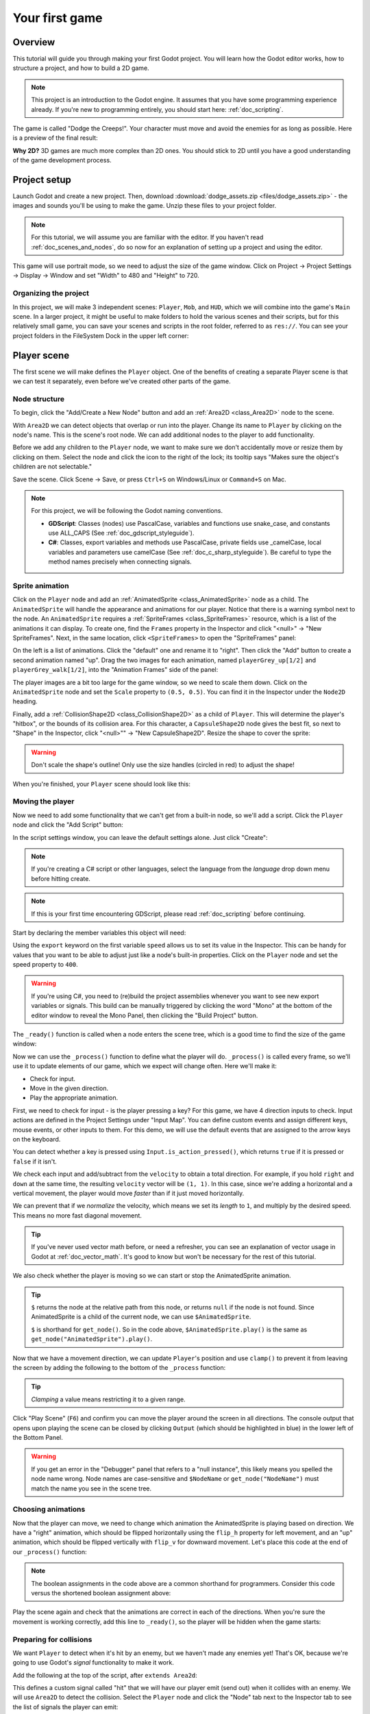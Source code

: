 .. _doc_your_first_game:

Your first game
===============

Overview
--------

This tutorial will guide you through making your first Godot
project. You will learn how the Godot editor works, how to structure
a project, and how to build a 2D game.

.. note:: This project is an introduction to the Godot engine. It
          assumes that you have some programming experience already. If
          you're new to programming entirely, you should start here:
          :ref:`doc_scripting`.

The game is called "Dodge the Creeps!". Your character must move and
avoid the enemies for as long as possible. Here is a preview of the
final result:

.. image:: img/dodge_preview.gif

**Why 2D?** 3D games are much more complex than 2D ones. You should stick to 2D
until you have a good understanding of the game development process.

Project setup
-------------

Launch Godot and create a new project. Then, download
:download:`dodge_assets.zip <files/dodge_assets.zip>` - the images and sounds you'll be
using to make the game. Unzip these files to your project folder.

.. note:: For this tutorial, we will assume you are familiar with the
          editor. If you haven't read :ref:`doc_scenes_and_nodes`, do so now
          for an explanation of setting up a project and using the editor.

This game will use portrait mode, so we need to adjust the size of the
game window. Click on Project -> Project Settings -> Display -> Window and
set "Width" to 480 and "Height" to 720.

Organizing the project
~~~~~~~~~~~~~~~~~~~~~~

In this project, we will make 3 independent scenes: ``Player``,
``Mob``, and ``HUD``, which we will combine into the game's ``Main``
scene. In a larger project, it might be useful to make folders to hold
the various scenes and their scripts, but for this relatively small
game, you can save your scenes and scripts in the root folder,
referred to as ``res://``.  You can see your project folders in the FileSystem
Dock in the upper left corner:

.. image:: img/filesystem_dock.png

Player scene
------------

The first scene we will make defines the ``Player`` object. One of the benefits
of creating a separate Player scene is that we can test it separately, even
before we've created other parts of the game.

Node structure
~~~~~~~~~~~~~~

To begin, click the "Add/Create a New Node" button and add an :ref:`Area2D <class_Area2D>`
node to the scene.

.. image:: img/add_node.png

With ``Area2D`` we can detect objects that overlap or run into the player.
Change its name to ``Player`` by clicking on the node's name.
This is the scene's root node. We can add additional nodes to the player to add functionality.

Before we add any children to the ``Player`` node, we want to make sure we don't
accidentally move or resize them by clicking on them. Select the node and
click the icon to the right of the lock; its tooltip says "Makes sure the object's children
are not selectable."

.. image:: img/lock_children.png

Save the scene. Click Scene -> Save, or press ``Ctrl+S`` on Windows/Linux or ``Command+S`` on Mac.

.. note:: For this project, we will be following the Godot naming conventions.

          - **GDScript**: Classes (nodes) use PascalCase, variables and 
            functions use snake_case, and constants use ALL_CAPS (See
            :ref:`doc_gdscript_styleguide`).

          - **C#**: Classes, export variables and methods use PascalCase,
            private fields use _camelCase, local variables and parameters use
            camelCase (See :ref:`doc_c_sharp_styleguide`).  Be careful to type
            the method names precisely when connecting signals.


Sprite animation
~~~~~~~~~~~~~~~~

Click on the ``Player`` node and add an :ref:`AnimatedSprite <class_AnimatedSprite>` node as a
child. The ``AnimatedSprite`` will handle the appearance and animations
for our player. Notice that there is a warning symbol next to the node.
An ``AnimatedSprite`` requires a :ref:`SpriteFrames <class_SpriteFrames>` resource, which is a
list of the animations it can display. To create one, find the
``Frames`` property in the Inspector and click "<null>" ->
"New SpriteFrames". Next, in the same location, click
``<SpriteFrames>`` to open the "SpriteFrames" panel:

.. image:: img/spriteframes_panel.png


On the left is a list of animations. Click the "default" one and rename
it to "right". Then click the "Add" button to create a second animation
named "up". Drag the two images for each animation, named ``playerGrey_up[1/2]`` and ``playerGrey_walk[1/2]``,
into the "Animation Frames" side of the panel:

.. image:: img/spriteframes_panel2.png

The player images are a bit too large for the game window, so we need to
scale them down. Click on the ``AnimatedSprite`` node and set the ``Scale``
property to ``(0.5, 0.5)``. You can find it in the Inspector under the
``Node2D`` heading.

.. image:: img/player_scale.png

Finally, add a :ref:`CollisionShape2D <class_CollisionShape2D>` as a child
of ``Player``. This will determine the player's "hitbox", or the
bounds of its collision area. For this character, a ``CapsuleShape2D``
node gives the best fit, so next to "Shape" in the Inspector, click
"<null>"" -> "New CapsuleShape2D".  Resize the shape to cover the sprite:

.. image:: img/player_coll_shape.png

.. warning:: Don't scale the shape's outline! Only use the
             size handles (circled in red) to adjust the shape!

When you're finished, your ``Player`` scene should look like this:

.. image:: img/player_scene_nodes.png

Moving the player
~~~~~~~~~~~~~~~~~

Now we need to add some functionality that we can't get from a built-in
node, so we'll add a script. Click the ``Player`` node and click the
"Add Script" button:

.. image:: img/add_script_button.png

In the script settings window, you can leave the default settings alone. Just
click "Create":

.. note:: If you're creating a C# script or other languages, select the
            language from the `language` drop down menu before hitting create.

.. image:: img/attach_node_window.png

.. note:: If this is your first time encountering GDScript, please read
          :ref:`doc_scripting` before continuing.

Start by declaring the member variables this object will need:

.. tabs::
 .. code-tab:: gdscript GDScript

    extends Area2D

    export (int) var speed  # How fast the player will move (pixels/sec).
    var screensize  # Size of the game window.

 .. code-tab:: csharp

    public class Player : Area2D
    {
        [Export]
        public int Speed; // How fast the player will move (pixels/sec).

        private Vector2 _screenSize; // Size of the game window.
    }


Using the ``export`` keyword on the first variable ``speed`` allows us to
set its value in the Inspector. This can be handy for values that you
want to be able to adjust just like a node's built-in properties. Click on
the ``Player`` node and set the speed property to ``400``.

.. warning:: If you're using C#, you need to (re)build the project assemblies
             whenever you want to see new export variables or signals. This
             build can be manually triggered by clicking the word "Mono" at the
             bottom of the editor window to reveal the Mono Panel, then
             clicking the "Build Project" button.

.. image:: img/export_variable.png

The ``_ready()`` function is called when a node enters the scene tree,
which is a good time to find the size of the game window:

.. tabs::
 .. code-tab:: gdscript GDScript

    func _ready():
        screensize = get_viewport_rect().size

 .. code-tab:: csharp

    public override void _Ready()
    {
        _screenSize = GetViewport().GetSize();
    }

Now we can use the ``_process()`` function to define what the player will do.
``_process()`` is called every frame, so we'll use it to update
elements of our game, which we expect will change often. Here we'll make it:

- Check for input.
- Move in the given direction.
- Play the appropriate animation.

First, we need to check for input - is the player pressing a key? For
this game, we have 4 direction inputs to check. Input actions are defined
in the Project Settings under "Input Map". You can define custom events and
assign different keys, mouse events, or other inputs to them. For this demo,
we will use the default events that are assigned to the arrow keys on the
keyboard.

You can detect whether a key is pressed using
``Input.is_action_pressed()``, which returns ``true`` if it is pressed
or ``false`` if it isn't.

.. tabs::
 .. code-tab:: gdscript GDScript

    func _process(delta):
        var velocity = Vector2() # The player's movement vector.
        if Input.is_action_pressed("ui_right"):
            velocity.x += 1
        if Input.is_action_pressed("ui_left"):
            velocity.x -= 1
        if Input.is_action_pressed("ui_down"):
            velocity.y += 1
        if Input.is_action_pressed("ui_up"):
            velocity.y -= 1
        if velocity.length() > 0:
            velocity = velocity.normalized() * speed
            $AnimatedSprite.play()
        else:
            $AnimatedSprite.stop()

 .. code-tab:: csharp

    public override void _Process(float delta)
    {
        var velocity = new Vector2(); // The player's movement vector.

        if (Input.IsActionPressed("ui_right"))
        {
            velocity.x += 1;
        }

        if (Input.IsActionPressed("ui_left"))
        {
            velocity.x -= 1;
        }

        if (Input.IsActionPressed("ui_down"))
        {
            velocity.y += 1;
        }

        if (Input.IsActionPressed("ui_up"))
        {
            velocity.y -= 1;
        }

        var animatedSprite = GetNode<AnimatedSprite>("AnimatedSprite");

        if (velocity.Length() > 0)
        {
            velocity = velocity.Normalized() * Speed;
            animatedSprite.Play();
        }
        else
        {
            animatedSprite.Stop();
        }
    }

We check each input and add/subtract from the ``velocity`` to obtain a
total direction. For example, if you hold ``right`` and ``down`` at
the same time, the resulting ``velocity`` vector will be ``(1, 1)``. In
this case, since we're adding a horizontal and a vertical movement, the
player would move *faster* than if it just moved horizontally.

We can prevent that if we *normalize* the velocity, which means we set
its *length* to ``1``, and multiply by the desired speed. This means no
more fast diagonal movement.

.. tip:: If you've never used vector math before, or need a refresher,
         you can see an explanation of vector usage in Godot at :ref:`doc_vector_math`.
         It's good to know but won't be necessary for the rest of this tutorial.

We also check whether the player is moving so we can start or stop the
AnimatedSprite animation.

.. tip:: ``$`` returns the node at the relative path from this node, or returns ``null`` if the node is not found.
         Since AnimatedSprite is a child of the current node, we can use ``$AnimatedSprite``.

         ``$`` is shorthand for ``get_node()``.
         So in the code above, ``$AnimatedSprite.play()`` is the same as ``get_node("AnimatedSprite").play()``.

Now that we have a movement direction, we can update ``Player``'s position
and use ``clamp()`` to prevent it from leaving the screen by adding the following
to the bottom of the ``_process`` function:

.. tabs::
 .. code-tab:: gdscript GDScript

        position += velocity * delta
        position.x = clamp(position.x, 0, screensize.x)
        position.y = clamp(position.y, 0, screensize.y)

 .. code-tab:: csharp

        Position += velocity * delta;
        Position = new Vector2(
            x: Mathf.Clamp(Position.x, 0, _screenSize.x),
            y: Mathf.Clamp(Position.y, 0, _screenSize.y)
        );


.. tip:: *Clamping* a value means restricting it to a given range.

Click "Play Scene" (``F6``) and confirm you can move the player
around the screen in all directions. The console output that opens upon playing the scene can be closed
by clicking ``Output`` (which should be highlighted in blue) in the lower left of the Bottom Panel.

.. warning:: If you get an error in the "Debugger" panel that refers to a "null instance",
             this likely means you spelled the node name wrong. Node names are case-sensitive
             and ``$NodeName`` or ``get_node("NodeName")`` must match the name you see in the scene tree.

Choosing animations
~~~~~~~~~~~~~~~~~~~

Now that the player can move, we need to change which animation the
AnimatedSprite is playing based on direction. We have a "right"
animation, which should be flipped horizontally using the ``flip_h``
property for left movement, and an "up" animation, which should be
flipped vertically with ``flip_v`` for downward movement.
Let's place this code at the end of our ``_process()`` function:

.. tabs::
 .. code-tab:: gdscript GDScript

        if velocity.x != 0:
            $AnimatedSprite.animation = "right"
            $AnimatedSprite.flip_v = false
            # See the note below about boolean assignment
            $AnimatedSprite.flip_h = velocity.x < 0
        elif velocity.y != 0:
            $AnimatedSprite.animation = "up"
            $AnimatedSprite.flip_v = velocity.y > 0

 .. code-tab:: csharp

        if (velocity.x != 0)
        {
            animatedSprite.Animation = "right";
            // See the note below about boolean assignment
            animatedSprite.FlipH = velocity.x < 0;
            animatedSprite.FlipV = false;
        }
        else if(velocity.y != 0)
        {
            animatedSprite.Animation = "up";
            animatedSprite.FlipV = velocity.y > 0;
        }

.. Note:: The boolean assignments in the code above are a common shorthand
          for programmers. Consider this code versus the shortened
          boolean assignment above:

          .. tabs::
           .. code-tab :: gdscript GDScript

             if velocity.x < 0:
                 $AnimatedSprite.flip_h = true
             else:
                 $AnimatedSprite.flip_h = false

           .. code-tab:: csharp

             if velocity.x < 0:
                 animatedSprite.FlipH = true
             else:
                 animatedSprite.FlipH = false

Play the scene again and check that the animations are correct in each
of the directions. When you're sure the movement is working correctly,
add this line to ``_ready()``, so the player will be hidden when the game
starts:

.. tabs::
 .. code-tab:: gdscript GDScript

    hide()

 .. code-tab:: csharp

    Hide();

Preparing for collisions
~~~~~~~~~~~~~~~~~~~~~~~~

We want ``Player`` to detect when it's hit by an enemy, but we haven't
made any enemies yet! That's OK, because we're going to use Godot's
*signal* functionality to make it work.

Add the following at the top of the script, after ``extends Area2d``:

.. tabs::
 .. code-tab:: gdscript GDScript

    signal hit

 .. code-tab:: csharp

    // Don't forget to rebuild the project so the editor knows about the new signal.
    
    [Signal]
    public delegate void Hit();

This defines a custom signal called "hit" that we will have our player
emit (send out) when it collides with an enemy. We will use ``Area2D`` to
detect the collision. Select the ``Player`` node and click the "Node" tab
next to the Inspector tab to see the list of signals the player can emit:

.. image:: img/player_signals.png

Notice our custom "hit" signal is there as well! Since our enemies are
going to be ``RigidBody2D`` nodes, we want the
``body_entered( Object body )`` signal; this will be emitted when a
body contacts the player. Click "Connect.." and then "Connect" again on
the "Connecting Signal" window. We don't need to change any of these
settings - Godot will automatically create a function called
``_on_Player_body_entered`` in your player's script.

.. tip:: When connecting a signal, instead of having Godot create a
         function for you, you can also give the name of an existing
         function that you want to link the signal to.

Add this code to the function:

.. tabs::
 .. code-tab:: gdscript GDScript

    func _on_Player_body_entered(body):
        hide() # Player disappears after being hit.
        emit_signal("hit")
        $CollisionShape2D.disabled = true

 .. code-tab:: csharp

    public void OnPlayerBodyEntered(PhysicsBody2D body)
    {
        Hide(); // Player disappears after being hit.
        EmitSignal("Hit");
        GetNode<CollisionShape2D>("CollisionShape2D").Disabled = true;
    }

.. Note:: Disabling the area's collision shape means
          it won't detect collisions. By turning it off, we make
          sure we don't trigger the ``hit`` signal more than once.

The last piece for our player is to add a function we can call to reset
the player when starting a new game.

.. tabs::
 .. code-tab:: gdscript GDScript

    func start(pos):
        position = pos
        show()
        $CollisionShape2D.disabled = false

 .. code-tab:: csharp

    public void Start(Vector2 pos)
    {
        Position = pos;
        Show();
        GetNode<CollisionShape2D>("CollisionShape2D").Disabled = false;
    }

Enemy scene
-----------

Now it's time to make the enemies our player will have to dodge. Their
behavior will not be very complex: mobs will spawn randomly at the edges
of the screen and move in a random direction in a straight line, then
despawn when they go offscreen.

We will build this into a ``Mob`` scene, which we can then *instance* to
create any number of independent mobs in the game.

Node setup
~~~~~~~~~~

Click Scene -> New Scene and we'll create the Mob.

The Mob scene will use the following nodes:

-  :ref:`RigidBody2D <class_RigidBody2D>` (named ``Mob``)

   -  :ref:`AnimatedSprite <class_AnimatedSprite>`
   -  :ref:`CollisionShape2D <class_CollisionShape2D>`
   -  :ref:`VisibilityNotifier2D <class_VisibilityNotifier2D>` (named ``Visibility``)

Don't forget to set the children so they can't be selected, like you did with the
Player scene.

In the :ref:`RigidBody2D <class_RigidBody2D>` properties, set ``Gravity Scale`` to ``0``, so
the mob will not fall downward. In addition, under the
``PhysicsBody2D`` section, click the ``Mask`` property and
uncheck the first box. This will ensure the mobs do not collide with each other.

.. image:: img/set_collision_mask.png

Set up the :ref:`AnimatedSprite <class_AnimatedSprite>` like you did for the player.
This time, we have 3 animations: ``fly``, ``swim``, and ``walk``. Set the ``Playing``
property in the Inspector to "On" and adjust the "Speed (FPS)" setting as shown below.
We'll select one of these animations randomly so that the mobs will have some variety.

.. image:: img/mob_animations.gif

``fly`` should be set to 3 FPS, with ``swim`` and ``walk`` set to 4 FPS.

Like the player images, these mob images need to be scaled down. Set the
``AnimatedSprite``'s ``Scale`` property to ``(0.75, 0.75)``.

As in the ``Player`` scene, add a ``CapsuleShape2D`` for the
collision. To align the shape with the image, you'll need to set the
``Rotation Degrees`` property to ``90`` under ``Node2D``.

Enemy script
~~~~~~~~~~~~

Add a script to the ``Mob`` and add the following member variables:

.. tabs::
 .. code-tab:: gdscript GDScript

    extends RigidBody2D

    export (int) var min_speed # Minimum speed range.
    export (int) var max_speed # Maximum speed range.
    var mob_types = ["walk", "swim", "fly"]

 .. code-tab:: csharp

    public class Mob : RigidBody2D
    {
        // Don't forget to rebuild the project so the editor knows about the new export variables.

        [Export]
        public int MinSpeed; // Minimum speed range.

        [Export]
        public int MaxSpeed; // Maximum speed range.

        private String[] _mobTypes = {"walk", "swim", "fly"};
    }

We'll pick a random value between ``min_speed`` and ``max_speed`` for
how fast each mob will move (it would be boring if they were all moving
at the same speed). Set them to ``150`` and ``250`` in the Inspector. We
also have an array containing the names of the three animations, which
we'll use to select a random one.

Now let's look at the rest of the script. In ``_ready()`` we randomly
choose one of the three animation types:

.. tabs::
 .. code-tab:: gdscript GDScript

    func _ready():
        $AnimatedSprite.animation = mob_types[randi() % mob_types.size()]

 .. code-tab:: csharp

    // C# doesn't implement GDScript's random methods, so we use 'System.Random' as an alternative.
    static private Random _random = new Random();

    public override void _Ready()
    {
        GetNode<AnimatedSprite>("AnimatedSprite").Animation = _mobTypes[_random.Next(0, _mobTypes.Length)];
    }

.. note:: You must use ``randomize()`` if you want
          your sequence of "random" numbers to be different every time you run
          the scene. We're going to use ``randomize()`` in our ``Main`` scene,
          so we won't need it here. ``randi() % n`` is the standard way to get
          a random integer between ``0`` and ``n-1``.

The last piece is to make the mobs delete themselves when they leave the
screen. Connect the ``screen_exited()`` signal of the ``Visibility``
node and add this code:

.. tabs::
 .. code-tab:: gdscript GDScript

    func _on_Visibility_screen_exited():
        queue_free()

 .. code-tab:: csharp

    public void OnVisibilityScreenExited()
    {
        QueueFree();
    }

This completes the `Mob` scene.

Main scene
----------

Now it's time to bring it all together. Create a new scene and add a
:ref:`Node <class_Node>` named ``Main``. Click the "Instance" button and select your
saved ``Player.tscn``.

.. image:: img/instance_scene.png

.. note:: See :ref:`doc_instancing` to learn more about instancing.

Now, add the following nodes as children of ``Main``, and name them as
shown (values are in seconds):

-  :ref:`Timer <class_Timer>` (named ``MobTimer``) - to control how often mobs spawn
-  :ref:`Timer <class_Timer>` (named ``ScoreTimer``) - to increment the score every second
-  :ref:`Timer <class_Timer>` (named ``StartTimer``) - to give a delay before starting
-  :ref:`Position2D <class_Position2D>` (named ``StartPosition``) - to indicate the player's start position

Set the ``Wait Time`` property of each of the ``Timer`` nodes as
follows:

-  ``MobTimer``: ``0.5``
-  ``ScoreTimer``: ``1``
-  ``StartTimer``: ``2``

In addition, set the ``One Shot`` property of ``StartTimer`` to "On" and
set ``Position`` of the ``StartPosition`` node to ``(240, 450)``.

Spawning mobs
~~~~~~~~~~~~~

The Main node will be spawning new mobs, and we want them to appear at a
random location on the edge of the screen. Add a :ref:`Path2D <class_Path2D>` node named
``MobPath`` as a child of ``Main``. When you select ``Path2D``,
you will see some new buttons at the top of the editor:

.. image:: img/path2d_buttons.png

Select the middle one ("Add Point") and draw the path by clicking to add
the points at the corners shown. To have the points snap to the grid, make sure "Snap to
Grid" is checked. This option can be found under the "Snapping options"
button to the left of the "Lock" button, appearing as a series of three
vertical dots.

.. image:: img/draw_path2d.gif

.. important:: Draw the path in *clockwise* order, or your mobs will spawn
               pointing *outwards* instead of *inwards*!

After placing point ``4`` in the image, click the "Close Curve" button and
your curve will be complete.

Now that the path is defined, add a :ref:`PathFollow2D <class_PathFollow2D>`
node as a child of ``MobPath`` and name it ``MobSpawnLocation``. This node will
automatically rotate and follow the path as it moves, so we can use it
to select a random position and direction along the path.

Main script
~~~~~~~~~~~

Add a script to ``Main``. At the top of the script, we use
``export (PackedScene)`` to allow us to choose the Mob scene we want to
instance.

.. tabs::
 .. code-tab:: gdscript GDScript

    extends Node

    export (PackedScene) var Mob
    var score

    func _ready():
        randomize()

 .. code-tab:: csharp

    public class Main : Node
    {
        // Don't forget to rebuild the project so the editor knows about the new export variable.
    
        [Export]
        public PackedScene Mob;

        private int _score;

        // We use 'System.Random' as an alternative to GDScript's random methods.
        private Random _random = new Random();

        public override void _Ready()
        {
        }

        // We'll use this later because C# doesn't support GDScript's randi().
        private float RandRange(float min, float max)
        {
            return (float)_random.NextDouble() * (max - min) + min;
        }
    }

Drag ``Mob.tscn`` from the "FileSystem" panel and drop it in the
``Mob`` property under the Script Variables of the ``Main`` node.

Next, click on the Player and connect the ``hit`` signal. We want to make a
new function named ``game_over``, which will handle what needs to happen when a
game ends. Type "game_over" in the "Method In Node" box at the bottom of the
"Connecting Signal" window. Add the following code, as well as a ``new_game``
function to set everything up for a new game:

.. tabs::
 .. code-tab:: gdscript GDScript

    func game_over():
        $ScoreTimer.stop()
        $MobTimer.stop()

    func new_game():
        score = 0
        $Player.start($StartPosition.position)
        $StartTimer.start()

 .. code-tab:: csharp

    public void GameOver()
    {
        GetNode<Timer>("MobTimer").Stop();
        GetNode<Timer>("ScoreTimer").Stop();
    }

    public void NewGame()
    {
        _score = 0;

        var player = GetNode<Player>("Player");
        var startPosition = GetNode<Position2D>("StartPosition");
        player.Start(startPosition.Position);

        GetNode<Timer>("StartTimer").Start();
    }

Now connect the ``timeout()`` signal of each of the Timer nodes (``StartTimer``, ``ScoreTimer`` ,and ``MobTimer``).
``StartTimer`` will start the other two timers. ``ScoreTimer`` will
increment the score by 1.

.. tabs::
 .. code-tab:: gdscript GDScript

    func _on_StartTimer_timeout():
        $MobTimer.start()
        $ScoreTimer.start()

    func _on_ScoreTimer_timeout():
        score += 1

 .. code-tab:: csharp

    public void OnStartTimerTimeout()
    {
        GetNode<Timer>("MobTimer").Start();
        GetNode<Timer>("ScoreTimer").Start();
    }

    public void OnScoreTimerTimeout()
    {
        _score++;
    }

In ``_on_MobTimer_timeout()``, we will create a mob instance, pick a
random starting location along the ``Path2D``, and set the mob in
motion. The ``PathFollow2D`` node will automatically rotate as it
follows the path, so we will use that to select the mob's direction as
well as its position.

Note that a new instance must be added to the scene using
``add_child()``.

Now click on ``MobTimer`` in the scene window then head to inspector window,
switch to node view then click on ``timeout()`` and connect the signal.

Add the following code:

.. tabs::
 .. code-tab:: gdscript GDScript

    func _on_MobTimer_timeout():
        # Choose a random location on Path2D.
        $MobPath/MobSpawnLocation.set_offset(randi())
        # Create a Mob instance and add it to the scene.
        var mob = Mob.instance()
        add_child(mob)
        # Set the mob's direction perpendicular to the path direction.
        var direction = $MobPath/MobSpawnLocation.rotation + PI / 2
        # Set the mob's position to a random location.
        mob.position = $MobPath/MobSpawnLocation.position
        # Add some randomness to the direction.
        direction += rand_range(-PI / 4, PI / 4)
        mob.rotation = direction
        # Choose the velocity.
        mob.set_linear_velocity(Vector2(rand_range(mob.min_speed, mob.max_speed), 0).rotated(direction))

 .. code-tab:: csharp

    public void OnMobTimerTimeout()
    {
        // Choose a random location on Path2D.
        var mobSpawnLocation = GetNode<PathFollow2D>("MobPath/MobSpawnLocation");
        mobSpawnLocation.SetOffset(_random.Next());

        // Create a Mob instance and add it to the scene.
        var mobInstance = (RigidBody2D)Mob.Instance();
        AddChild(mobInstance);

        // Set the mob's direction perpendicular to the path direction.
        float direction = mobSpawnLocation.Rotation + Mathf.Pi / 2;

        // Set the mob's position to a random location.
        mobInstance.Position = mobSpawnLocation.Position;

        // Add some randomness to the direction.
        direction += RandRange(-Mathf.Pi / 4, Mathf.Pi / 4);
        mobInstance.Rotation = direction;

        // Choose the velocity.
        mobInstance.SetLinearVelocity(new Vector2(RandRange(150f, 250f), 0).Rotated(direction));
    }

.. important:: In functions requiring angles, GDScript uses *radians*,
               not degrees. If you're more comfortable working with
               degrees, you'll need to use the ``deg2rad()`` and
               ``rad2deg()`` functions to convert between the two.

HUD
---

The final piece our game needs is a UI: an interface to display things
like score, a "game over" message, and a restart button. Create a new
scene, and add a :ref:`CanvasLayer <class_CanvasLayer>` node named ``HUD``. "HUD" stands for
"heads-up display", an informational display that appears as an
overlay on top of the game view.

The :ref:`CanvasLayer <class_CanvasLayer>` node lets us draw our UI elements on
a layer above the rest of the game, so that the information it displays isn't
covered up by any game elements like the player or mobs.

The HUD displays the following information:

-  Score, changed by ``ScoreTimer``.
-  A message, such as "Game Over" or "Get Ready!"
-  A "Start" button to begin the game.

The basic node for UI elements is :ref:`Control <class_Control>`. To create our UI,
we'll use two types of :ref:`Control <class_Control>` nodes: :ref:`Label <class_Label>`
and :ref:`Button <class_Button>`.

Create the following as children of the ``HUD`` node:

-  :ref:`Label <class_Label>` named ``ScoreLabel``.
-  :ref:`Label <class_Label>` named ``MessageLabel``.
-  :ref:`Button <class_Button>` named ``StartButton``.
-  :ref:`Timer <class_Timer>` named ``MessageTimer``.

.. note:: **Anchors and Margins:** ``Control`` nodes have a position and size,
          but they also have anchors and margins. Anchors define the
          origin - the reference point for the edges of the node. Margins
          update automatically when you move or resize a control node. They
          represent the distance from the control node's edges to its anchor.
          See :ref:`doc_design_interfaces_with_the_control_nodes` for more details.

Arrange the nodes as shown below. Click the "Anchor" button to
set a Control node's anchor:

.. image:: img/ui_anchor.png

You can drag the nodes to place them manually, or for more precise
placement, use the following settings:

ScoreLabel
~~~~~~~~~~

-  ``Layout``: "Center Top"
-  ``Margin``:

   -  Left: ``-25``
   -  Top: ``0``
   -  Right: ``25``
   -  Bottom: ``100``

-  Text: ``0``

MessageLabel
~~~~~~~~~~~~

-  ``Layout``: "Center"
-  ``Margin``:

   -  Left: ``-200``
   -  Top: ``-150``
   -  Right: ``200``
   -  Bottom: ``0``

-  Text: ``Dodge the Creeps!``

StartButton
~~~~~~~~~~~

-  ``Layout``: "Center Bottom"
-  ``Margin``:

   -  Left: ``-100``
   -  Top: ``-200``
   -  Right: ``100``
   -  Bottom: ``-100``

-  Text: ``Start``

To make the text of the ``MessageLabel`` fit the game's window click
the small icon next to your text property. This will open up a new
window where you can add a new line between the words.
The default font for ``Control`` nodes is small and doesn't scale
well. There is a font file included in the game assets called
"Xolonium-Regular.ttf". To use this font, do the following for each of
the three ``Control`` nodes:

1. Under "Custom Fonts", choose "New DynamicFont"

.. image:: img/custom_font1.png

2. Click on the "DynamicFont" you added, and under "Font Data",
   choose "Load" and select the "Xolonium-Regular.ttf" file. You must
   also set the font's ``Size``. A setting of ``64`` works well.

.. image:: img/custom_font2.png

Now add this script to ``HUD``:

.. tabs::
 .. code-tab:: gdscript GDScript

    extends CanvasLayer

    signal start_game

 .. code-tab:: csharp

    public class HUD : CanvasLayer
    {
        // Don't forget to rebuild the project so the editor knows about the new signal.

        [Signal]
        public delegate void StartGame();
    }

The ``start_game`` signal tells the ``Main`` node that the button
has been pressed.

.. tabs::
 .. code-tab:: gdscript GDScript

    func show_message(text):
        $MessageLabel.text = text
        $MessageLabel.show()
        $MessageTimer.start()

 .. code-tab:: csharp

    public void ShowMessage(string text)
    {
        var messageLabel = GetNode<Label>("MessageLabel");
        messageLabel.Text = text;
        messageLabel.Show();

        GetNode<Timer>("MessageTimer").Start();
    }

This function is called when we want to display a message
temporarily, such as "Get Ready". On the ``MessageTimer``, set the
``Wait Time`` to ``2`` and set the ``One Shot`` property to "On".

.. tabs::
 .. code-tab:: gdscript GDScript

    func show_game_over():
        show_message("Game Over")
        yield($MessageTimer, "timeout")
        $StartButton.show()
        $MessageLabel.text = "Dodge the\nCreeps!"
        $MessageLabel.show()

 .. code-tab:: csharp

    async public void ShowGameOver()
    {
        ShowMessage("Game Over");

        var messageTimer = GetNode<Timer>("MessageTimer");
        await ToSignal(messageTimer, "timeout");

        var messageLabel = GetNode<Label>("MessageLabel");
        messageLabel.Text = "Dodge the\nCreeps!";
        messageLabel.Show();

        GetNode<Button>("StartButton").Show();
    }

This function is called when the player loses. It will show "Game
Over" for 2 seconds, then return to the title screen and show the
"Start" button.

.. tabs::
 .. code-tab:: gdscript GDScript

    func update_score(score):
        $ScoreLabel.text = str(score)

 .. code-tab:: csharp

    public void UpdateScore(int score)
    {
        GetNode<Label>("ScoreLabel").Text = _score.ToString();
    }

This function is called by ``Main`` whenever the score changes.

Connect the ``timeout()`` signal of ``MessageTimer`` and the
``pressed()`` signal of ``StartButton``.

.. tabs::
 .. code-tab:: gdscript GDScript

    func _on_StartButton_pressed():
        $StartButton.hide()
        emit_signal("start_game")

    func _on_MessageTimer_timeout():
        $MessageLabel.hide()

 .. code-tab:: csharp

    public void OnStartButtonPressed()
    {
        GetNode<Button>("StartButton").Hide();
        EmitSignal("StartGame");
    }

    public void OnMessageTimerTimeout()
    {
        GetNode<Label>("MessageLabel").Hide();
    }

Connecting HUD to Main
~~~~~~~~~~~~~~~~~~~~~~

Now that we're done creating the ``HUD`` scene, save it and go back to ``Main``.
Instance the ``HUD`` scene in ``Main`` like you did the ``Player`` scene, and place it at the
bottom of the tree. The full tree should look like this,
so make sure you didn't miss anything:

.. image:: img/completed_main_scene.png

Now we need to connect the ``HUD`` functionality to our ``Main`` script.
This requires a few additions to the ``Main`` scene:

In the Node tab, connect the HUD's ``start_game`` signal to the
``new_game()`` function.

In ``new_game()``, update the score display and show the "Get Ready"
message:

.. tabs::
 .. code-tab:: gdscript GDScript

        $HUD.update_score(score)
        $HUD.show_message("Get Ready")

 .. code-tab:: csharp

        var hud = GetNode<HUD>("HUD");
        hud.UpdateScore(_score);
        hud.ShowMessage("Get Ready!");

In ``game_over()`` we need to call the corresponding ``HUD`` function:

.. tabs::
 .. code-tab:: gdscript GDScript

        $HUD.show_game_over()

 .. code-tab:: csharp

        GetNode<HUD>("HUD").ShowGameOver();

Finally, add this to ``_on_ScoreTimer_timeout()`` to keep the display in
sync with the changing score:

.. tabs::
 .. code-tab:: gdscript GDScript

        $HUD.update_score(score)

 .. code-tab:: csharp

        GetNode<HUD>.UpdateScore(_score);

Now you're ready to play! Click the "Play the Project" button. You will
be asked to select a main scene, so choose ``Main.tscn``.

Finishing up
------------

We have now completed all the functionality for our game. Below are some
remaining steps to add a bit more "juice" to improve the game
experience. Feel free to expand the gameplay with your own ideas.

Background
~~~~~~~~~~

The default gray background is not very appealing, so let's change its
color. One way to do this is to use a :ref:`ColorRect <class_ColorRect>` node. Make it the
first node under ``Main`` so that it will be drawn behind the other
nodes. ``ColorRect`` only has one property: ``Color``. Choose a color
you like and drag the size of the ``ColorRect`` so that it covers the
screen.

You can also add a background image, if you have one, by using a
``Sprite`` node.

Sound effects
~~~~~~~~~~~~~

Sound and music can be the single most effective way to add appeal to
the game experience. In your game assets folder, you have two sound
files: "House In a Forest Loop.ogg" for background music, and
"gameover.wav" for when the player loses.

Add two :ref:`AudioStreamPlayer <class_AudioStreamPlayer>` nodes as children of ``Main``. Name one of
them ``Music`` and the other ``DeathSound``. On each one, click on the
``Stream`` property, select "Load", and choose the corresponding audio
file.

To play the music, add ``$Music.play()`` in the ``new_game()`` function
and ``$Music.stop()`` in the ``game_over()`` function.

Finally, add ``$DeathSound.play()`` in the ``game_over()`` function.

Particles
~~~~~~~~~

For one last bit of visual appeal, let's add a trail effect to the
player's movement. Choose your ``Player`` scene and add a
:ref:`Particles2D <class_Particles2D>` node named ``Trail``.

There are a large number of properties to choose from when
configuring particles. Feel free to experiment and create different
effects. For the effect in this example, use the following settings:

.. image:: img/particle_trail_settings.png

You also need to create a ``Material`` by clicking on ``<null>`` and
then "New ParticlesMaterial". The settings for that are below:

.. image:: img/particle_trail_settings2.png

To make the gradient for the "Color Ramp" setting, we want a gradient taking
the alpha (transparency) of the sprite from 0.5 (semi-transparent) to
0.0 (fully transparent).

Click "New GradientTexture", then under "Gradient", click "New Gradient". You'll
see a window like this:

.. image:: img/color_gradient_ui.png

The left and right boxes represent the start and end colors. Click on each
and then click the large square on the right to choose the color. For the first
color, set the ``A`` (alpha) value to around halfway. For the second, set it
all the way to ``0``.

.. seealso:: See :ref:`Particles2D <class_Particles2D>` for more details on using
             particle effects.

Project files
-------------

You can find a completed version of this project at these locations:
 - https://github.com/kidscancode/Godot3_dodge/releases
 - https://github.com/godotengine/godot-demo-projects
